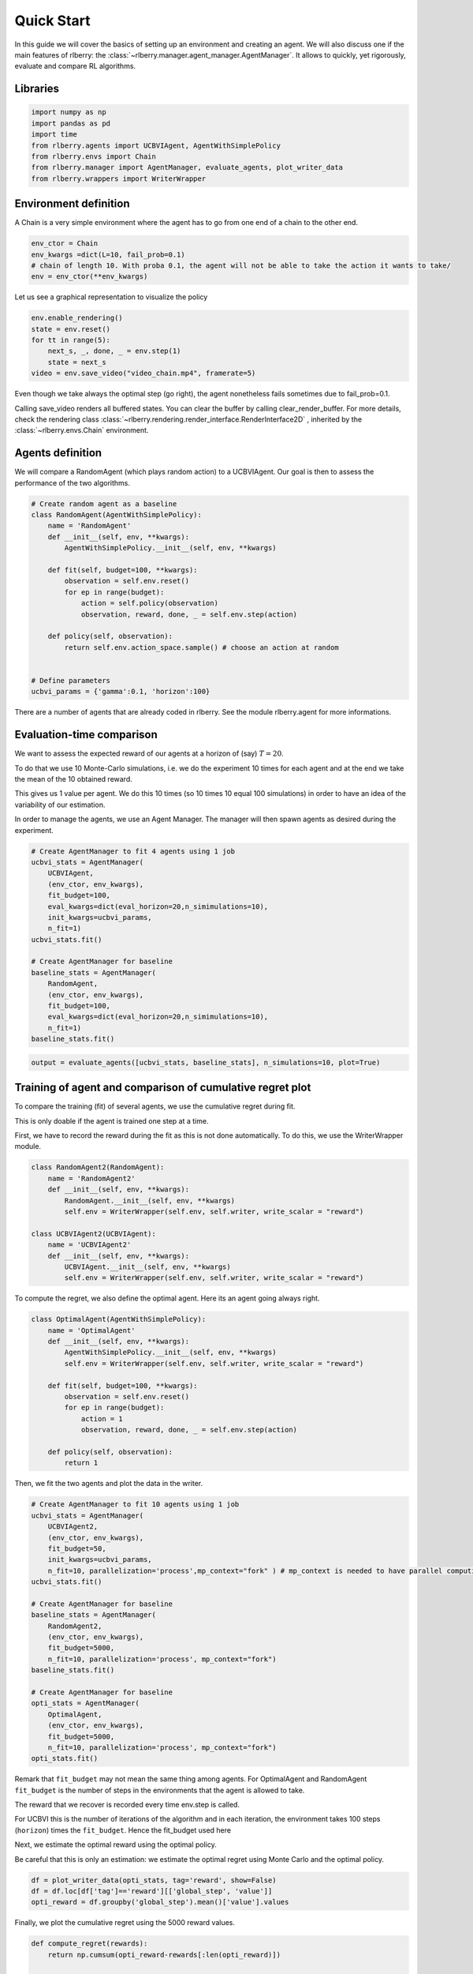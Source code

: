 .. _quick_start:

Quick Start
===========
In this guide we will cover the basics of setting up an environment and
creating an agent. We will also discuss one if the main features of rlberry:
the :class:`~rlberry.manager.agent_manager.AgentManager`. It allows to
quickly, yet rigorously, evaluate and compare RL algorithms.

Libraries
---------

.. code:: python

    import numpy as np
    import pandas as pd
    import time
    from rlberry.agents import UCBVIAgent, AgentWithSimplePolicy
    from rlberry.envs import Chain
    from rlberry.manager import AgentManager, evaluate_agents, plot_writer_data
    from rlberry.wrappers import WriterWrapper

Environment definition
----------------------

A Chain is a very simple environment where the agent has to go from one
end of a chain to the other end.

.. code:: python

    env_ctor = Chain
    env_kwargs =dict(L=10, fail_prob=0.1)
    # chain of length 10. With proba 0.1, the agent will not be able to take the action it wants to take/
    env = env_ctor(**env_kwargs)

Let us see a graphical representation to visualize the policy

.. code:: python

    env.enable_rendering()
    state = env.reset()
    for tt in range(5):
        next_s, _, done, _ = env.step(1)
        state = next_s
    video = env.save_video("video_chain.mp4", framerate=5)

Even though we take always the optimal step (go right), the agent nonetheless
fails sometimes due to fail_prob=0.1.

.. video:: ../video_chain_quickstart.mp4
   :width: 600

Calling save_video renders all buffered states. You can clear the
buffer by calling clear_render_buffer. For more details, check
the rendering class :class:`~rlberry.rendering.render_interface.RenderInterface2D`
, inherited by the :class:`~rlberry.envs.Chain` environment.

Agents definition
-----------------

We will compare a RandomAgent (which plays random action) to a
UCBVIAgent. Our goal is then to assess the performance of the two
algorithms.

.. code:: python

    # Create random agent as a baseline
    class RandomAgent(AgentWithSimplePolicy):
        name = 'RandomAgent'
        def __init__(self, env, **kwargs):
            AgentWithSimplePolicy.__init__(self, env, **kwargs)

        def fit(self, budget=100, **kwargs):
            observation = self.env.reset()
            for ep in range(budget):
                action = self.policy(observation)
                observation, reward, done, _ = self.env.step(action)

        def policy(self, observation):
            return self.env.action_space.sample() # choose an action at random


    # Define parameters
    ucbvi_params = {'gamma':0.1, 'horizon':100}

There are a number of agents that are already coded in rlberry. See the
module rlberry.agent for more informations.

Evaluation-time comparison
--------------------------

We want to assess the expected reward of our agents at a horizon of
(say) :math:`T=20`.

To do that we use 10 Monte-Carlo simulations, i.e. we do the experiment
10 times for each agent and at the end we take the mean of the 10
obtained reward.

This gives us 1 value per agent. We do this 10 times (so 10 times 10
equal 100 simulations) in order to have an idea of the variability of
our estimation.

In order to manage the agents, we use an Agent Manager. The manager will
then spawn agents as desired during the experiment.

.. code:: python

    # Create AgentManager to fit 4 agents using 1 job
    ucbvi_stats = AgentManager(
        UCBVIAgent,
        (env_ctor, env_kwargs),
        fit_budget=100,
        eval_kwargs=dict(eval_horizon=20,n_simimulations=10),
        init_kwargs=ucbvi_params,
        n_fit=1)
    ucbvi_stats.fit()

    # Create AgentManager for baseline
    baseline_stats = AgentManager(
        RandomAgent,
        (env_ctor, env_kwargs),
        fit_budget=100,
        eval_kwargs=dict(eval_horizon=20,n_simimulations=10),
        n_fit=1)
    baseline_stats.fit()



.. code:: python

    output = evaluate_agents([ucbvi_stats, baseline_stats], n_simulations=10, plot=True)


.. image:: output_14_1.png


Training of agent and comparison of cumulative regret plot
----------------------------------------------------------

To compare the training (fit) of several agents, we use the cumulative
regret during fit.

This is only doable if the agent is trained one step at a time.

First, we have to record the reward during the fit as this is not done
automatically. To do this, we use the WriterWrapper module.

.. code:: python

    class RandomAgent2(RandomAgent):
        name = 'RandomAgent2'
        def __init__(self, env, **kwargs):
            RandomAgent.__init__(self, env, **kwargs)
            self.env = WriterWrapper(self.env, self.writer, write_scalar = "reward")

    class UCBVIAgent2(UCBVIAgent):
        name = 'UCBVIAgent2'
        def __init__(self, env, **kwargs):
            UCBVIAgent.__init__(self, env, **kwargs)
            self.env = WriterWrapper(self.env, self.writer, write_scalar = "reward")

To compute the regret, we also define the optimal agent. Here its an
agent going always right.

.. code:: python

    class OptimalAgent(AgentWithSimplePolicy):
        name = 'OptimalAgent'
        def __init__(self, env, **kwargs):
            AgentWithSimplePolicy.__init__(self, env, **kwargs)
            self.env = WriterWrapper(self.env, self.writer, write_scalar = "reward")

        def fit(self, budget=100, **kwargs):
            observation = self.env.reset()
            for ep in range(budget):
                action = 1
                observation, reward, done, _ = self.env.step(action)

        def policy(self, observation):
            return 1


Then, we fit the two agents and plot the data in the writer.

.. code:: python

    # Create AgentManager to fit 10 agents using 1 job
    ucbvi_stats = AgentManager(
        UCBVIAgent2,
        (env_ctor, env_kwargs),
        fit_budget=50,
        init_kwargs=ucbvi_params,
        n_fit=10, parallelization='process',mp_context="fork" ) # mp_context is needed to have parallel computing in notebooks.
    ucbvi_stats.fit()

    # Create AgentManager for baseline
    baseline_stats = AgentManager(
        RandomAgent2,
        (env_ctor, env_kwargs),
        fit_budget=5000,
        n_fit=10, parallelization='process', mp_context="fork")
    baseline_stats.fit()

    # Create AgentManager for baseline
    opti_stats = AgentManager(
        OptimalAgent,
        (env_ctor, env_kwargs),
        fit_budget=5000,
        n_fit=10, parallelization='process', mp_context="fork")
    opti_stats.fit()


Remark that ``fit_budget`` may not mean the same thing among agents. For
OptimalAgent and RandomAgent ``fit_budget`` is the number of steps in
the environments that the agent is allowed to take.

The reward that we recover is recorded every time env.step is called.

For UCBVI this is the number of iterations of the algorithm and in each
iteration, the environment takes 100 steps (``horizon``) times the
``fit_budget``. Hence the fit_budget used here

Next, we estimate the optimal reward using the optimal policy.

Be careful that this is only an estimation: we estimate the optimal
regret using Monte Carlo and the optimal policy.

.. code:: python

    df = plot_writer_data(opti_stats, tag='reward', show=False)
    df = df.loc[df['tag']=='reward'][['global_step', 'value']]
    opti_reward = df.groupby('global_step').mean()['value'].values

Finally, we plot the cumulative regret using the 5000 reward values.

.. code:: python

    def compute_regret(rewards):
        return np.cumsum(opti_reward-rewards[:len(opti_reward)])

    # Plot of the cumulative reward.
    output = plot_writer_data([ucbvi_stats, baseline_stats], tag="reward",
                               preprocess_func=compute_regret,
                               title="Cumulative Regret")



.. image:: output_26_0.png

